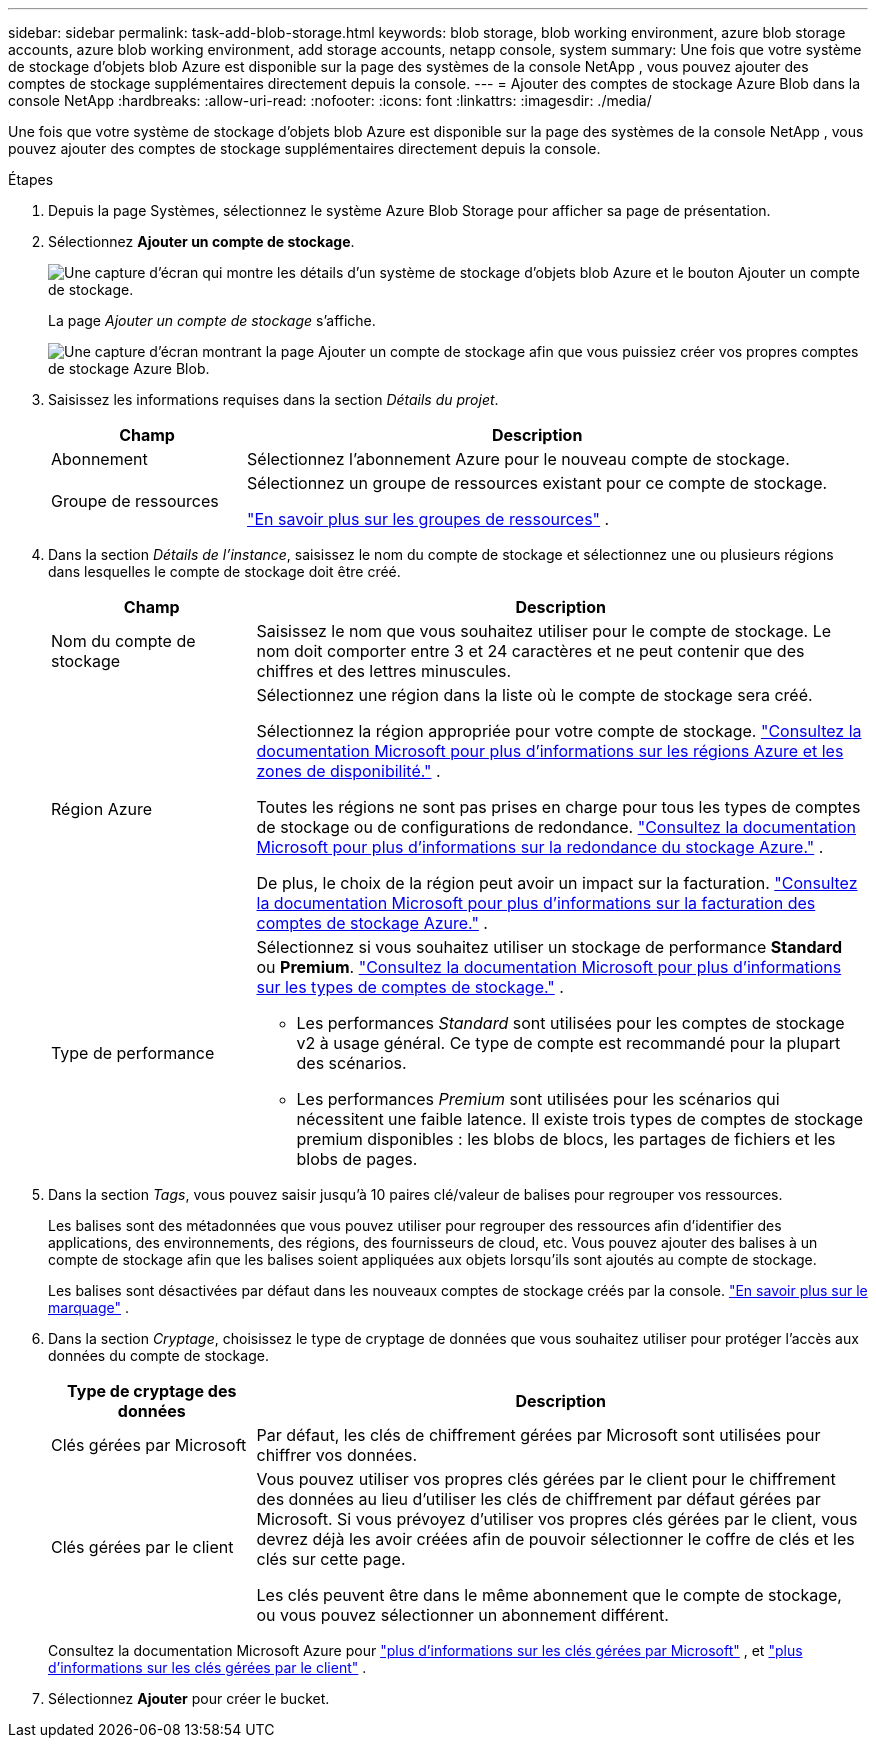 ---
sidebar: sidebar 
permalink: task-add-blob-storage.html 
keywords: blob storage, blob working environment, azure blob storage accounts, azure blob working environment, add storage accounts, netapp console, system 
summary: Une fois que votre système de stockage d’objets blob Azure est disponible sur la page des systèmes de la console NetApp , vous pouvez ajouter des comptes de stockage supplémentaires directement depuis la console. 
---
= Ajouter des comptes de stockage Azure Blob dans la console NetApp
:hardbreaks:
:allow-uri-read: 
:nofooter: 
:icons: font
:linkattrs: 
:imagesdir: ./media/


[role="lead"]
Une fois que votre système de stockage d’objets blob Azure est disponible sur la page des systèmes de la console NetApp , vous pouvez ajouter des comptes de stockage supplémentaires directement depuis la console.

.Étapes
. Depuis la page Systèmes, sélectionnez le système Azure Blob Storage pour afficher sa page de présentation.
. Sélectionnez *Ajouter un compte de stockage*.
+
image:screenshot-add-blob-storage-button.png["Une capture d’écran qui montre les détails d’un système de stockage d’objets blob Azure et le bouton Ajouter un compte de stockage."]

+
La page _Ajouter un compte de stockage_ s'affiche.

+
image:screenshot-add-blob-storage.png["Une capture d’écran montrant la page Ajouter un compte de stockage afin que vous puissiez créer vos propres comptes de stockage Azure Blob."]

. Saisissez les informations requises dans la section _Détails du projet_.
+
[cols="25,75"]
|===
| Champ | Description 


| Abonnement | Sélectionnez l’abonnement Azure pour le nouveau compte de stockage. 


| Groupe de ressources  a| 
Sélectionnez un groupe de ressources existant pour ce compte de stockage.

https://learn.microsoft.com/en-us/azure/azure-resource-manager/management/manage-resource-groups-portal["En savoir plus sur les groupes de ressources"^] .

|===
. Dans la section _Détails de l'instance_, saisissez le nom du compte de stockage et sélectionnez une ou plusieurs régions dans lesquelles le compte de stockage doit être créé.
+
[cols="25,75"]
|===
| Champ | Description 


| Nom du compte de stockage | Saisissez le nom que vous souhaitez utiliser pour le compte de stockage.  Le nom doit comporter entre 3 et 24 caractères et ne peut contenir que des chiffres et des lettres minuscules. 


| Région Azure  a| 
Sélectionnez une région dans la liste où le compte de stockage sera créé.

Sélectionnez la région appropriée pour votre compte de stockage. https://learn.microsoft.com/en-us/azure/availability-zones/az-overview["Consultez la documentation Microsoft pour plus d'informations sur les régions Azure et les zones de disponibilité."^] .

Toutes les régions ne sont pas prises en charge pour tous les types de comptes de stockage ou de configurations de redondance. https://learn.microsoft.com/en-us/azure/storage/common/storage-redundancy["Consultez la documentation Microsoft pour plus d'informations sur la redondance du stockage Azure."^] .

De plus, le choix de la région peut avoir un impact sur la facturation. https://learn.microsoft.com/en-us/azure/storage/common/storage-account-overview#storage-account-billing["Consultez la documentation Microsoft pour plus d'informations sur la facturation des comptes de stockage Azure."^] .



| Type de performance  a| 
Sélectionnez si vous souhaitez utiliser un stockage de performance *Standard* ou *Premium*. https://learn.microsoft.com/en-us/azure/storage/common/storage-account-overview#types-of-storage-accounts["Consultez la documentation Microsoft pour plus d'informations sur les types de comptes de stockage."^] .

** Les performances _Standard_ sont utilisées pour les comptes de stockage v2 à usage général.  Ce type de compte est recommandé pour la plupart des scénarios.
** Les performances _Premium_ sont utilisées pour les scénarios qui nécessitent une faible latence.  Il existe trois types de comptes de stockage premium disponibles : les blobs de blocs, les partages de fichiers et les blobs de pages.


|===
. Dans la section _Tags_, vous pouvez saisir jusqu'à 10 paires clé/valeur de balises pour regrouper vos ressources.
+
Les balises sont des métadonnées que vous pouvez utiliser pour regrouper des ressources afin d'identifier des applications, des environnements, des régions, des fournisseurs de cloud, etc. Vous pouvez ajouter des balises à un compte de stockage afin que les balises soient appliquées aux objets lorsqu'ils sont ajoutés au compte de stockage.

+
Les balises sont désactivées par défaut dans les nouveaux comptes de stockage créés par la console. https://learn.microsoft.com/en-us/azure/storage/blobs/storage-manage-find-blobs["En savoir plus sur le marquage"^] .

. Dans la section _Cryptage_, choisissez le type de cryptage de données que vous souhaitez utiliser pour protéger l'accès aux données du compte de stockage.
+
[cols="25,75"]
|===
| Type de cryptage des données | Description 


| Clés gérées par Microsoft | Par défaut, les clés de chiffrement gérées par Microsoft sont utilisées pour chiffrer vos données. 


| Clés gérées par le client  a| 
Vous pouvez utiliser vos propres clés gérées par le client pour le chiffrement des données au lieu d’utiliser les clés de chiffrement par défaut gérées par Microsoft.  Si vous prévoyez d'utiliser vos propres clés gérées par le client, vous devrez déjà les avoir créées afin de pouvoir sélectionner le coffre de clés et les clés sur cette page.

Les clés peuvent être dans le même abonnement que le compte de stockage, ou vous pouvez sélectionner un abonnement différent.

|===
+
Consultez la documentation Microsoft Azure pour https://learn.microsoft.com/en-us/azure/storage/common/storage-service-encryption["plus d'informations sur les clés gérées par Microsoft"^] , et https://learn.microsoft.com/en-us/azure/storage/common/customer-managed-keys-overview["plus d'informations sur les clés gérées par le client"^] .

. Sélectionnez *Ajouter* pour créer le bucket.

